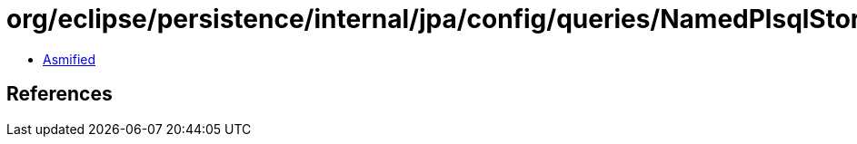 = org/eclipse/persistence/internal/jpa/config/queries/NamedPlsqlStoredFunctionQueryImpl.class

 - link:NamedPlsqlStoredFunctionQueryImpl-asmified.java[Asmified]

== References

